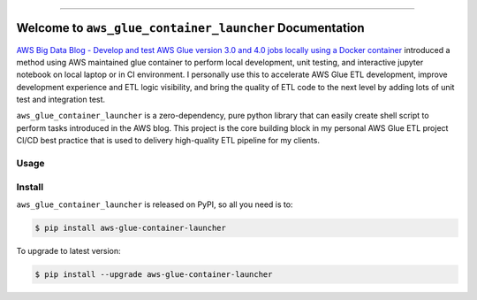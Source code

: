 
.. image:: https://readthedocs.org/projects/aws-glue-container-launcher/badge/?version=latest
    :target: https://aws-glue-container-launcher.readthedocs.io/en/latest/
    :alt: Documentation Status

.. image:: https://github.com/MacHu-GWU/aws_glue_container_launcher-project/workflows/CI/badge.svg
    :target: https://github.com/MacHu-GWU/aws_glue_container_launcher-project/actions?query=workflow:CI

.. image:: https://codecov.io/gh/MacHu-GWU/aws_glue_container_launcher-project/branch/main/graph/badge.svg
    :target: https://codecov.io/gh/MacHu-GWU/aws_glue_container_launcher-project

.. image:: https://img.shields.io/pypi/v/aws-glue-container-launcher.svg
    :target: https://pypi.python.org/pypi/aws-glue-container-launcher

.. image:: https://img.shields.io/pypi/l/aws-glue-container-launcher.svg
    :target: https://pypi.python.org/pypi/aws-glue-container-launcher

.. image:: https://img.shields.io/pypi/pyversions/aws-glue-container-launcher.svg
    :target: https://pypi.python.org/pypi/aws-glue-container-launcher

.. image:: https://img.shields.io/badge/Release_History!--None.svg?style=social
    :target: https://github.com/MacHu-GWU/aws_glue_container_launcher-project/blob/main/release-history.rst

.. image:: https://img.shields.io/badge/STAR_Me_on_GitHub!--None.svg?style=social
    :target: https://github.com/MacHu-GWU/aws_glue_container_launcher-project

------

.. image:: https://img.shields.io/badge/Link-Document-blue.svg
    :target: https://aws-glue-container-launcher.readthedocs.io/en/latest/

.. image:: https://img.shields.io/badge/Link-API-blue.svg
    :target: https://aws-glue-container-launcher.readthedocs.io/en/latest/py-modindex.html

.. image:: https://img.shields.io/badge/Link-Install-blue.svg
    :target: `install`_

.. image:: https://img.shields.io/badge/Link-GitHub-blue.svg
    :target: https://github.com/MacHu-GWU/aws_glue_container_launcher-project

.. image:: https://img.shields.io/badge/Link-Submit_Issue-blue.svg
    :target: https://github.com/MacHu-GWU/aws_glue_container_launcher-project/issues

.. image:: https://img.shields.io/badge/Link-Request_Feature-blue.svg
    :target: https://github.com/MacHu-GWU/aws_glue_container_launcher-project/issues

.. image:: https://img.shields.io/badge/Link-Download-blue.svg
    :target: https://pypi.org/pypi/aws-glue-container-launcher#files


Welcome to ``aws_glue_container_launcher`` Documentation
==============================================================================
`AWS Big Data Blog - Develop and test AWS Glue version 3.0 and 4.0 jobs locally using a Docker container <https://aws.amazon.com/blogs/big-data/develop-and-test-aws-glue-version-3-0-jobs-locally-using-a-docker-container/>`_ introduced a method using AWS maintained glue container to perform local development, unit testing, and interactive jupyter notebook on local laptop or in CI environment. I personally use this to accelerate AWS Glue ETL development, improve development experience and ETL logic visibility, and bring the quality of ETL code to the next level by adding lots of unit test and integration test.

``aws_glue_container_launcher`` is a zero-dependency, pure python library that can easily create shell script to perform tasks introduced in the AWS blog. This project is the core building block in my personal AWS Glue ETL project CI/CD best practice that is used to delivery high-quality ETL pipeline for my clients.


Usage
------------------------------------------------------------------------------



.. _install:

Install
------------------------------------------------------------------------------

``aws_glue_container_launcher`` is released on PyPI, so all you need is to:

.. code-block:: console

    $ pip install aws-glue-container-launcher

To upgrade to latest version:

.. code-block:: console

    $ pip install --upgrade aws-glue-container-launcher
